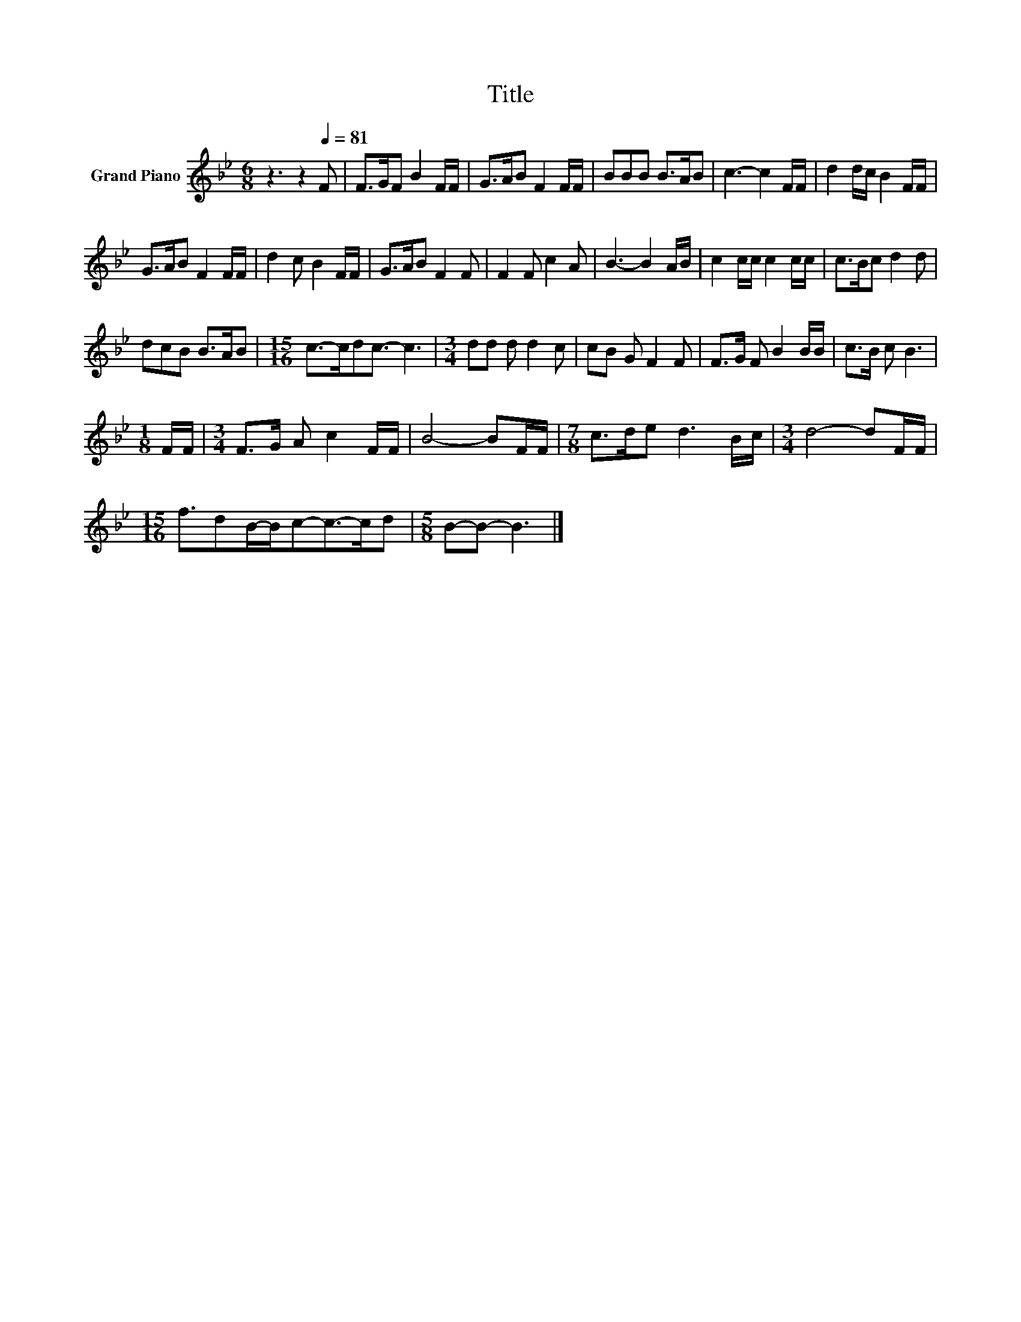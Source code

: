 X:1
T:Title
L:1/8
M:6/8
K:Bb
V:1 treble nm="Grand Piano"
V:1
 z3 z2[Q:1/4=81] F | F>GF B2 F/F/ | G>AB F2 F/F/ | BBB B>AB | c3- c2 F/F/ | d2 d/c/ B2 F/F/ | %6
 G>AB F2 F/F/ | d2 c B2 F/F/ | G>AB F2 F | F2 F c2 A | B3- B2 A/B/ | c2 c/c/ c2 c/c/ | c>Bc d2 d | %13
 dcB B>AB |[M:15/16] c->cdc3/2- c3 |[M:3/4] dd d d2 c | cB G F2 F | F>G F B2 B/B/ | c>B c B3 | %19
[M:1/8] F/F/ |[M:3/4] F>G A c2 F/F/ | B4- BF/F/ |[M:7/8] c>de d3 B/c/ |[M:3/4] d4- dF/F/ | %24
[M:15/16] f3/2dB/-B/c-c->cd |[M:5/8] B-B- B3 |] %26

